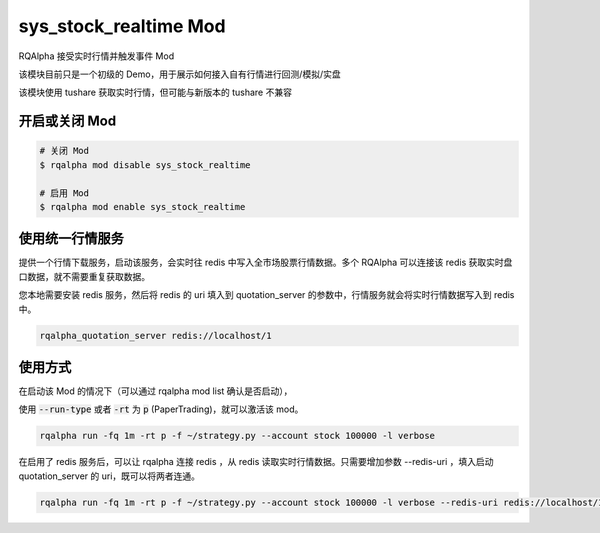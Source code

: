 ===============================
sys_stock_realtime Mod
===============================

RQAlpha 接受实时行情并触发事件 Mod

该模块目前只是一个初级的 Demo，用于展示如何接入自有行情进行回测/模拟/实盘

该模块使用 tushare 获取实时行情，但可能与新版本的 tushare 不兼容

开启或关闭 Mod
===============================

..  code-block:: bash

    # 关闭 Mod
    $ rqalpha mod disable sys_stock_realtime

    # 启用 Mod
    $ rqalpha mod enable sys_stock_realtime

使用统一行情服务
===============================
提供一个行情下载服务，启动该服务，会实时往 redis 中写入全市场股票行情数据。多个 RQAlpha 可以连接该 redis 获取实时盘口数据，就不需要重复获取数据。

您本地需要安装 redis 服务，然后将 redis 的 uri 填入到 quotation_server 的参数中，行情服务就会将实时行情数据写入到 redis 中。

.. code-block:: bash

    rqalpha_quotation_server redis://localhost/1

使用方式
===============================

在启动该 Mod 的情况下（可以通过 rqalpha mod list 确认是否启动），

使用 :code:`--run-type` 或者 :code:`-rt` 为 :code:`p` (PaperTrading)，就可以激活该 mod。

.. code-block:: bash

    rqalpha run -fq 1m -rt p -f ~/strategy.py --account stock 100000 -l verbose

在启用了 redis 服务后，可以让 rqalpha 连接 redis ，从 redis 读取实时行情数据。只需要增加参数 --redis-uri ，填入启动 quotation_server 的 uri，既可以将两者连通。

.. code-block:: bash

    rqalpha run -fq 1m -rt p -f ~/strategy.py --account stock 100000 -l verbose --redis-uri redis://localhost/1
